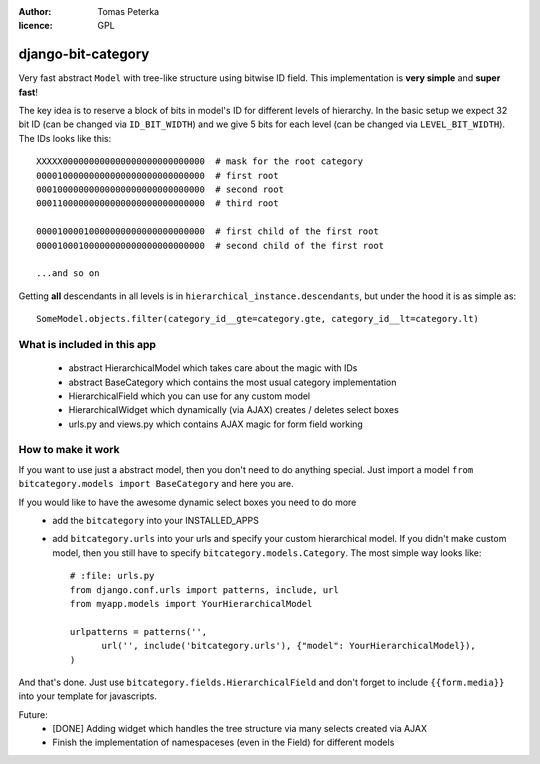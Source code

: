 :author: Tomas Peterka
:licence: GPL

django-bit-category
=====================

Very fast abstract ``Model`` with tree-like structure using bitwise ID field.
This implementation is **very simple** and **super fast**!

The key idea is to reserve a block of bits in model's ID for different levels of
hierarchy. In the basic setup we expect 32 bit ID (can be changed via ``ID_BIT_WIDTH``)
and we give 5 bits for each level (can be changed via ``LEVEL_BIT_WIDTH``).
The IDs looks like this::

    XXXXX000000000000000000000000000  # mask for the root category
    00001000000000000000000000000000  # first root
    00010000000000000000000000000000  # second root
    00011000000000000000000000000000  # third root

    00001000010000000000000000000000  # first child of the first root
    00001000100000000000000000000000  # second child of the first root

    ...and so on

Getting **all** descendants in all levels is in ``hierarchical_instance.descendants``,
but under the hood it is as simple as::

    SomeModel.objects.filter(category_id__gte=category.gte, category_id__lt=category.lt)


What is included in this app
----------------------------

  * abstract HierarchicalModel which takes care about the magic with IDs
  * abstract BaseCategory which contains the most usual category implementation
  * HierarchicalField which you can use for any custom model
  * HierarchicalWidget which dynamically (via AJAX) creates / deletes select boxes
  * urls.py and views.py which contains AJAX magic for form field working


How to make it work
-------------------

If you want to use just a abstract model, then you don't need to do anything special.
Just import a model ``from bitcategory.models import BaseCategory`` and here you are.

If you would like to have the awesome dynamic select boxes you need to do more
  * add the ``bitcategory`` into your INSTALLED_APPS
  * add ``bitcategory.urls`` into your urls and specify your custom hierarchical
    model. If you didn't make custom model, then you still have to specify   
    ``bitcategory.models.Category``. The most simple way looks like::
  
      # :file: urls.py
      from django.conf.urls import patterns, include, url
      from myapp.models import YourHierarchicalModel
      
      urlpatterns = patterns('',
            url('', include('bitcategory.urls'), {"model": YourHierarchicalModel}),
      )

And that's done. Just use ``bitcategory.fields.HierarchicalField`` and don't forget
to include ``{{form.media}}`` into your template for javascripts.

Future:
  * [DONE] Adding widget which handles the tree structure via many selects
    created via AJAX
  * Finish the implementation of namespaceses (even in the Field)
    for different models  